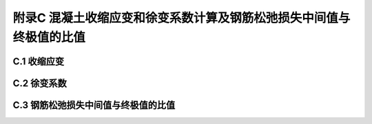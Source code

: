 附录C 混凝土收缩应变和徐变系数计算及钢筋松弛损失中间值与终极值的比值
==============================================================================

.. raw:: html

  <h2 id="test111">附录C 混凝土收缩应变和徐变系数计算及钢筋松弛损失中间值与终极值的比值</h2>

C.1  收缩应变
----------------------

.. raw:: html

 <p style="text-align:justify"><a href="#idC.1.1"> C.1.1</a> <span id="idC.1.1"> 混凝土的收缩应变可按下列公式计算：</span></p>  
 <p style="text-align:justify"><a href="#idC.1.2"> C.1.2</a> <span id="idC.1.2"> 强度等级 C25~C50 混凝土的名义收缩系数<i>ε</i><sub>cs0</sub>,可采用按公式(C.1.1-2)算得的表C.1.2所列数值。</span></p>  
 <p style="text-align:justify"><a href="#idC.1.3"> C.1.3</a> <span id="idC.1.3"> 在桥梁设计中当需考虑收缩影响或计算阶段预应力损失时，混凝土收缩应变值可按下列步骤计算：</span></p>  


C.2 徐变系数
----------------------

.. raw:: html

 <p style="text-align:justify"><a href="#idC.2.1"> C.2.1</a> <span id="idC.2.1"> 混凝土的徐变系数可按下列公式计算：</span></p>  


 <p style="text-align:justify"><a href="#idC.2.2"> C.2.2</a> <span id="idC.2.2"> 构强度等级 C25~C50 混凝土的名义徐变系数<i>φ</i><sub>0</sub>,可采用按公式(C.2.1-2)算得的表C.2.2所列数值。</span></p>  

 
 <p style="text-align:justify"><a href="#idC.2.3"> C.2.3</a> <span id="idC.2.3"> 在桥梁设计中需考虑徐变影响或计算阶段预应力损失时，混凝土的徐变系数值可按下列步骤计算：</span></p>   
 <p style="text-align:justify"><a href="#idC.2.4"> C.2.4</a> <span id="idC.2.4"> 掺加粉煤灰的混凝土宜通过徐变试验获得符合混凝土材料组成特点的徐变系数。当缺乏足够的试验资料时，掺加粉煤灰的混凝土的徐变系数可按公式(C.2.4)计算：</span></p>   


C.3 钢筋松弛损失中间值与终极值的比值
--------------------------------------------------

.. raw:: html

 <p style="text-align:justify"><a href="#idC.3.1"> C.3.1</a> <span id="idC.3.1"> 当需分阶段计算钢筋松弛损失时，其中间值应根据建立预应力的时间按表 C.3.1确定。钢筋松弛损失的终极值应按第6.2.6条计算。</span></p>  
